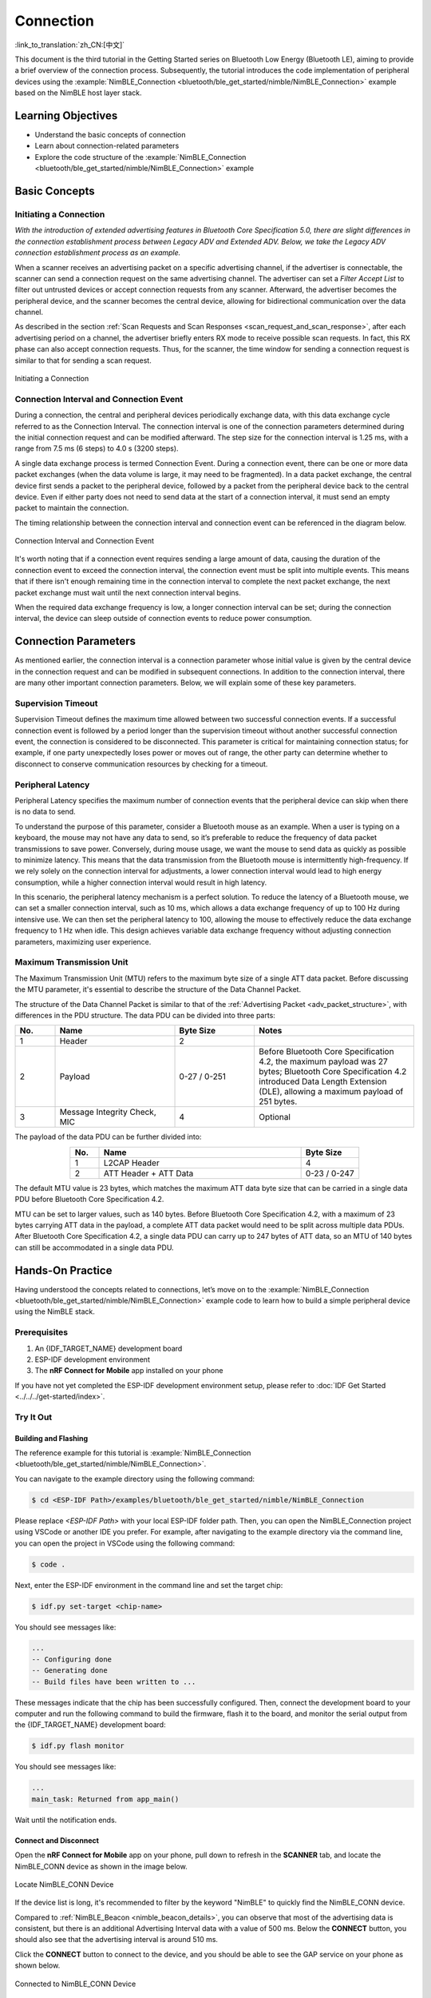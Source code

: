 Connection
===================

:link_to_translation:`zh_CN:[中文]`

This document is the third tutorial in the Getting Started series on Bluetooth Low Energy (Bluetooth LE), aiming to provide a brief overview of the connection process. Subsequently, the tutorial introduces the code implementation of peripheral devices using the :example:`NimBLE_Connection <bluetooth/ble_get_started/nimble/NimBLE_Connection>` example based on the NimBLE host layer stack.


Learning Objectives
----------------------------------

- Understand the basic concepts of connection
- Learn about connection-related parameters
- Explore the code structure of the :example:`NimBLE_Connection <bluetooth/ble_get_started/nimble/NimBLE_Connection>` example


Basic Concepts
---------------------------------


Initiating a Connection
^^^^^^^^^^^^^^^^^^^^^^^^^^^^^^

*With the introduction of extended advertising features in Bluetooth Core Specification 5.0, there are slight differences in the connection establishment process between Legacy ADV and Extended ADV. Below, we take the Legacy ADV connection establishment process as an example.*

When a scanner receives an advertising packet on a specific advertising channel, if the advertiser is connectable, the scanner can send a connection request on the same advertising channel. The advertiser can set a *Filter Accept List* to filter out untrusted devices or accept connection requests from any scanner. Afterward, the advertiser becomes the peripheral device, and the scanner becomes the central device, allowing for bidirectional communication over the data channel.

As described in the section :ref:`Scan Requests and Scan Responses <scan_request_and_scan_response>`, after each advertising period on a channel, the advertiser briefly enters RX mode to receive possible scan requests. In fact, this RX phase can also accept connection requests. Thus, for the scanner, the time window for sending a connection request is similar to that for sending a scan request.

.. figure:: ../../../../_static/ble/ble-advertiser-rx-connection-request.png
    :align: center
    :scale: 30%
    :alt: Initiating a Connection

    Initiating a Connection


Connection Interval and Connection Event
^^^^^^^^^^^^^^^^^^^^^^^^^^^^^^^^^^^^^^^^^^^^^^^^

During a connection, the central and peripheral devices periodically exchange data, with this data exchange cycle referred to as the Connection Interval. The connection interval is one of the connection parameters determined during the initial connection request and can be modified afterward. The step size for the connection interval is 1.25 ms, with a range from 7.5 ms (6 steps) to 4.0 s (3200 steps).

A single data exchange process is termed Connection Event. During a connection event, there can be one or more data packet exchanges (when the data volume is large, it may need to be fragmented). In a data packet exchange, the central device first sends a packet to the peripheral device, followed by a packet from the peripheral device back to the central device. Even if either party does not need to send data at the start of a connection interval, it must send an empty packet to maintain the connection.

The timing relationship between the connection interval and connection event can be referenced in the diagram below.

.. figure:: ../../../../_static/ble/ble-connection-event-and-connection-interval.png
    :align: center
    :scale: 30%
    :alt: Connection Interval and Connection Event

    Connection Interval and Connection Event

It's worth noting that if a connection event requires sending a large amount of data, causing the duration of the connection event to exceed the connection interval, the connection event must be split into multiple events. This means that if there isn't enough remaining time in the connection interval to complete the next packet exchange, the next packet exchange must wait until the next connection interval begins.

When the required data exchange frequency is low, a longer connection interval can be set; during the connection interval, the device can sleep outside of connection events to reduce power consumption.


Connection Parameters
------------------------------

As mentioned earlier, the connection interval is a connection parameter whose initial value is given by the central device in the connection request and can be modified in subsequent connections. In addition to the connection interval, there are many other important connection parameters. Below, we will explain some of these key parameters.


Supervision Timeout
^^^^^^^^^^^^^^^^^^^^^^^^^^^^^^^

Supervision Timeout defines the maximum time allowed between two successful connection events. If a successful connection event is followed by a period longer than the supervision timeout without another successful connection event, the connection is considered to be disconnected. This parameter is critical for maintaining connection status; for example, if one party unexpectedly loses power or moves out of range, the other party can determine whether to disconnect to conserve communication resources by checking for a timeout.


Peripheral Latency
^^^^^^^^^^^^^^^^^^^^^^^^^^

Peripheral Latency specifies the maximum number of connection events that the peripheral device can skip when there is no data to send.

To understand the purpose of this parameter, consider a Bluetooth mouse as an example. When a user is typing on a keyboard, the mouse may not have any data to send, so it’s preferable to reduce the frequency of data packet transmissions to save power. Conversely, during mouse usage, we want the mouse to send data as quickly as possible to minimize latency. This means that the data transmission from the Bluetooth mouse is intermittently high-frequency. If we rely solely on the connection interval for adjustments, a lower connection interval would lead to high energy consumption, while a higher connection interval would result in high latency.

In this scenario, the peripheral latency mechanism is a perfect solution. To reduce the latency of a Bluetooth mouse, we can set a smaller connection interval, such as 10 ms, which allows a data exchange frequency of up to 100 Hz during intensive use. We can then set the peripheral latency to 100, allowing the mouse to effectively reduce the data exchange frequency to 1 Hz when idle. This design achieves variable data exchange frequency without adjusting connection parameters, maximizing user experience.


Maximum Transmission Unit
^^^^^^^^^^^^^^^^^^^^^^^^^^^^^^^^^^^^^^^

The Maximum Transmission Unit (MTU) refers to the maximum byte size of a single ATT data packet. Before discussing the MTU parameter, it's essential to describe the structure of the Data Channel Packet.

The structure of the Data Channel Packet is similar to that of the :ref:`Advertising Packet <adv_packet_structure>`, with differences in the PDU structure. The data PDU can be divided into three parts:

.. list-table::
    :align: center
    :widths: 10 30 20 40
    :header-rows: 1

    *   -   No.
        -   Name
        -   Byte Size
        -   Notes
    *   -   1
        -   Header
        -   2
        -
    *   -   2
        -   Payload
        -   0-27 / 0-251
        -   Before Bluetooth Core Specification 4.2, the maximum payload was 27 bytes; Bluetooth Core Specification 4.2 introduced Data Length Extension (DLE), allowing a maximum payload of 251 bytes.
    *   -   3
        -   Message Integrity Check, MIC
        -   4
        -   Optional

The payload of the data PDU can be further divided into:

.. list-table::
    :align: center
    :widths: 10 70 20
    :header-rows: 1

    *   -   No.
        -   Name
        -   Byte Size
    *   -   1
        -   L2CAP Header
        -   4
    *   -   2
        -   ATT Header + ATT Data
        -   0-23 / 0-247

The default MTU value is 23 bytes, which matches the maximum ATT data byte size that can be carried in a single data PDU before Bluetooth Core Specification 4.2.

MTU can be set to larger values, such as 140 bytes. Before Bluetooth Core Specification 4.2, with a maximum of 23 bytes carrying ATT data in the payload, a complete ATT data packet would need to be split across multiple data PDUs. After Bluetooth Core Specification 4.2, a single data PDU can carry up to 247 bytes of ATT data, so an MTU of 140 bytes can still be accommodated in a single data PDU.


Hands-On Practice
--------------------------

Having understood the concepts related to connections, let’s move on to the :example:`NimBLE_Connection <bluetooth/ble_get_started/nimble/NimBLE_Connection>` example code to learn how to build a simple peripheral device using the NimBLE stack.


Prerequisites
^^^^^^^^^^^^^^^^^^^^

1. An {IDF_TARGET_NAME} development board
2. ESP-IDF development environment
3. The **nRF Connect for Mobile** app installed on your phone

If you have not yet completed the ESP-IDF development environment setup, please refer to :doc:`IDF Get Started <../../../get-started/index>`.


Try It Out
^^^^^^^^^^^^^^^^^^^^^^


Building and Flashing
##########################


The reference example for this tutorial is :example:`NimBLE_Connection <bluetooth/ble_get_started/nimble/NimBLE_Connection>`.

You can navigate to the example directory using the following command:

.. code-block:: shell

    $ cd <ESP-IDF Path>/examples/bluetooth/ble_get_started/nimble/NimBLE_Connection

Please replace `<ESP-IDF Path>` with your local ESP-IDF folder path. Then, you can open the NimBLE_Connection project using VSCode or another IDE you prefer. For example, after navigating to the example directory via the command line, you can open the project in VSCode using the following command:

.. code-block:: shell

    $ code .

Next, enter the ESP-IDF environment in the command line and set the target chip:

.. code-block:: shell

    $ idf.py set-target <chip-name>

You should see messages like:

.. code-block:: shell

    ...
    -- Configuring done
    -- Generating done
    -- Build files have been written to ...

These messages indicate that the chip has been successfully configured. Then, connect the development board to your computer and run the following command to build the firmware, flash it to the board, and monitor the serial output from the {IDF_TARGET_NAME} development board:

.. code-block:: shell

    $ idf.py flash monitor

You should see messages like:

.. code-block:: shell

    ...
    main_task: Returned from app_main()

Wait until the notification ends.


Connect and Disconnect
############################

Open the **nRF Connect for Mobile** app on your phone, pull down to refresh in the **SCANNER** tab, and locate the NimBLE_CONN device as shown in the image below.

.. figure:: ../../../../_static/ble/ble-connection-device-list.jpg
    :align: center
    :scale: 30%

    Locate NimBLE_CONN Device

If the device list is long, it's recommended to filter by the keyword "NimBLE" to quickly find the NimBLE_CONN device.

Compared to :ref:`NimBLE_Beacon <nimble_beacon_details>`, you can observe that most of the advertising data is consistent, but there is an additional Advertising Interval data with a value of 500 ms. Below the **CONNECT** button, you should also see that the advertising interval is around 510 ms.

Click the **CONNECT** button to connect to the device, and you should be able to see the GAP service on your phone as shown below.

.. figure:: ../../../../_static/ble/ble-connection-connected.jpg
    :align: center
    :scale: 30%

    Connected to NimBLE_CONN Device

At this point, you should also see the LED on the development board light up. Click **DISCONNECT** to disconnect from the device, and the LED on the development board should turn off.

If your development board does not have any other LEDs except the one for the power indicator, you should be able to observe the corresponding status indicators in the log output.


Viewing Log Output
##########################

When connected to the device, you should see logs similar to the following:

.. code-block::

    I (36367) NimBLE_Connection: connection established; status=0
    I (36367) NimBLE_Connection: connection handle: 0
    I (36367) NimBLE_Connection: device id address: type=0, value=CE:4E:F7:F9:55:60
    I (36377) NimBLE_Connection: peer id address: type=1, value=7F:BE:AD:66:6F:45
    I (36377) NimBLE_Connection: conn_itvl=36, conn_latency=0, supervision_timeout=500, encrypted=0, authenticated=0, bonded=0

    I (36397) NimBLE: GAP procedure initiated:
    I (36397) NimBLE: connection parameter update; conn_handle=0 itvl_min=36 itvl_max=36 latency=3 supervision_timeout=500 min_ce_len=0 max_ce_len=0
    I (36407) NimBLE:

    I (37007) NimBLE_Connection: connection updated; status=0
    I (37007) NimBLE_Connection: connection handle: 0
    I (37007) NimBLE_Connection: device id address: type=0, value=CE:4E:F7:F9:55:60
    I (37007) NimBLE_Connection: peer id address: type=1, value=7F:BE:AD:66:6F:45
    I (37017) NimBLE_Connection: conn_itvl=36, conn_latency=3, supervision_timeout=500, encrypted=0, authenticated=0, bonded=0

The first part of the log shows the connection information output by the device when the connection is established, including the connection handle, the Bluetooth addresses of both the device and the mobile phone, as well as the connection parameters. Here, `conn_itvl` refers to the connection interval, `conn_latency` indicates the peripheral latency, and `supervision_timeout` is the connection timeout parameter. Other parameters can be temporarily ignored.

The second part indicates that the device initiated an update to the connection parameters, requesting to set the peripheral latency to 3.

The third part of the log displays the connection information after the update, showing that the peripheral latency has been successfully updated to 3, while other connection parameters remain unchanged.

When the device disconnects, you should see logs similar to the following:

.. code-block::

    I (63647) NimBLE_Connection: disconnected from peer; reason=531
    I (63647) NimBLE: GAP procedure initiated: advertise;
    I (63647) NimBLE: disc_mode=2
    I (63647) NimBLE:  adv_channel_map=0 own_addr_type=0 adv_filter_policy=0 adv_itvl_min=800 adv_itvl_max=801
    I (63657) NimBLE:

    I (63657) NimBLE_Connection: advertising started!

You can observe that the device outputs the reason for disconnection when the connection is terminated, and then it initiates advertising again.


Code Details
------------------------------


Project Structure Overview
^^^^^^^^^^^^^^^^^^^^^^^^^^^^^^^^^^^^^^

.. _nimble_connection_project_structure:

The root directory structure of :example:`NimBLE_Connection <bluetooth/ble_get_started/nimble/NimBLE_Connection>` is identical to that of :ref:`NimBLE_Beacon <nimble_beacon_project_structure>`. However, after building the firmware, you may notice an additional `managed_components` directory in the root, which contains dependencies automatically included during firmware construction; in this case, it's the `led_strip` component used to control the development board's LED. This dependency is referenced in the `main/idf_component.yml` file.

Additionally, LED control-related source code has been introduced in the `main` folder.


Program Behavior Overview
^^^^^^^^^^^^^^^^^^^^^^^^^^^^^^^^^^^

.. _nimble_connection_program_behavior:

The behavior of this example is mostly consistent with that of :ref:`NimBLE_Beacon <nimble_beacon_program_behavior>`, with the key difference being that this example can accept scan requests from scanners and enter a connected state after entering advertising mode. Furthermore, it utilizes a callback function, `gap_event_handler`, to handle connection events and respond accordingly, such as turning on the LED when a connection is established and turning it off when the connection is terminated.

Entry Function
^^^^^^^^^^^^^^^^^^^^^^^^^^^^^^^^^^


.. _nimble_connection_entry_point:

The entry function of this example is nearly the same as that of :ref:`NimBLE_Beacon <nimble_beacon_entry_point>`, except that before initializing NVS Flash, we call the `led_init` function to initialize the LED.


Starting Advertising
^^^^^^^^^^^^^^^^^^^^^^^^^^^^^^^^

The process for initiating advertising is largely similar to that of :ref:`NimBLE_Beacon <nimble_beacon_start_advertising>`, but there are some details to note.

First, we've added the advertising interval parameter in the scan response. We want to set the advertising interval to 500 ms, and since the unit for the advertising interval is 0.625 ms, we need to set it to `0x320`. However, NimBLE provides a unit conversion macro `BLE_GAP_ADV_ITVL_MS`, which allows us to avoid manual calculations, as shown below:

.. code-block:: C

    static void start_advertising(void) {
        ...

        /* Set advertising interval */
        rsp_fields.adv_itvl = BLE_GAP_ADV_ITVL_MS(500);
        rsp_fields.adv_itvl_is_present = 1;

        ...
    }

Next, we want the device to be connectable, so we need to modify the advertising mode from non-connectable to connectable. Additionally, the advertising interval parameter set in the scan response serves only to inform other devices and does not affect the actual advertising interval. This parameter must be set in the advertising parameter structure to take effect. Here, we set the minimum and maximum values of the advertising interval to 500 ms and 510 ms, respectively. Finally, we want to handle GAP events using the callback function `gap_event_handler`, so we pass this callback to the API `ble_gap_adv_start` that starts advertising. The relevant code is as follows:

.. code-block:: C

    static void start_advertising(void) {
        ...

        /* Set non-connetable and general discoverable mode to be a beacon */
        adv_params.conn_mode = BLE_GAP_CONN_MODE_UND;
        adv_params.disc_mode = BLE_GAP_DISC_MODE_GEN;

        /* Set advertising interval */
        adv_params.itvl_min = BLE_GAP_ADV_ITVL_MS(500);
        adv_params.itvl_max = BLE_GAP_ADV_ITVL_MS(510);

        /* Start advertising */
        rc = ble_gap_adv_start(own_addr_type, NULL, BLE_HS_FOREVER, &adv_params,
                            gap_event_handler, NULL);
        if (rc != 0) {
            ESP_LOGE(TAG, "failed to start advertising, error code: %d", rc);
            return;
        }
        ESP_LOGI(TAG, "advertising started!");

        ...
    }

When the return value of `ble_gap_adv_start` is 0, it indicates that the device has successfully initiated advertising. Subsequently, the NimBLE protocol stack will call the `gap_event_handler` callback function whenever a GAP event is triggered, passing the corresponding GAP event.

GAP Event Handling
^^^^^^^^^^^^^^^^^^^^^^^^^^^^^^^^^^^^

In this example, we handle three different types of GAP events:

- Connection Event `BLE_GAP_EVENT_CONNECT`
- Disconnection Event `BLE_GAP_EVENT_DISCONNECT`
- Connection Update Event `BLE_GAP_EVENT_CONN_UPDATE`


The connection event is triggered when a connection is successfully established or when a connection attempt fails. If the connection fails, we will restart advertising. If the connection is successful, we will log the connection information, turn on the LED, and initiate a connection parameter update to set the peripheral latency parameter to 3. Here’s how the code looks:

.. code-block:: C

    static int gap_event_handler(struct ble_gap_event *event, void *arg) {
        /* Local variables */
        int rc = 0;
        struct ble_gap_conn_desc desc;

        /* Handle different GAP event */
        switch (event->type) {

        /* Connect event */
        case BLE_GAP_EVENT_CONNECT:
            /* A new connection was established or a connection attempt failed. */
            ESP_LOGI(TAG, "connection %s; status=%d",
                    event->connect.status == 0 ? "established" : "failed",
                    event->connect.status);

            /* Connection succeeded */
            if (event->connect.status == 0) {
                /* Check connection handle */
                rc = ble_gap_conn_find(event->connect.conn_handle, &desc);
                if (rc != 0) {
                    ESP_LOGE(TAG,
                            "failed to find connection by handle, error code: %d",
                            rc);
                    return rc;
                }

                /* Print connection descriptor and turn on the LED */
                print_conn_desc(&desc);
                led_on();

                /* Try to update connection parameters */
                struct ble_gap_upd_params params = {.itvl_min = desc.conn_itvl,
                                                    .itvl_max = desc.conn_itvl,
                                                    .latency = 3,
                                                    .supervision_timeout =
                                                        desc.supervision_timeout};
                rc = ble_gap_update_params(event->connect.conn_handle, &params);
                if (rc != 0) {
                    ESP_LOGE(
                        TAG,
                        "failed to update connection parameters, error code: %d",
                        rc);
                    return rc;
                }
            }
            /* Connection failed, restart advertising */
            else {
                start_advertising();
            }
            return rc;

        ...
        }

        return rc;
    }

The disconnection event is triggered when either party disconnects from the connection. At this point, we log the reason for the disconnection, turn off the LED, and restart advertising. Here’s the code:

.. code-block:: C

    static int gap_event_handler(struct ble_gap_event *event, void *arg) {
        ...

        /* Disconnect event */
        case BLE_GAP_EVENT_DISCONNECT:
            /* A connection was terminated, print connection descriptor */
            ESP_LOGI(TAG, "disconnected from peer; reason=%d",
                    event->disconnect.reason);

            /* Turn off the LED */
            led_off();

            /* Restart advertising */
            start_advertising();
            return rc;

        ...
    }

The connection update event is triggered when the connection parameters are updated. At this point, we log the updated connection information. Here’s the code:

.. code-block:: C

    static int gap_event_handler(struct ble_gap_event *event, void *arg) {
        ...

        /* Connection parameters update event */
        case BLE_GAP_EVENT_CONN_UPDATE:
            /* The central has updated the connection parameters. */
            ESP_LOGI(TAG, "connection updated; status=%d",
                    event->conn_update.status);

            /* Print connection descriptor */
            rc = ble_gap_conn_find(event->conn_update.conn_handle, &desc);
            if (rc != 0) {
                ESP_LOGE(TAG, "failed to find connection by handle, error code: %d",
                        rc);
                return rc;
            }
            print_conn_desc(&desc);
            return rc;

        ...
    }


Summary
----------------------

Through this tutorial, you have learned the basic concepts of connections and how to use the NimBLE host stack to build a Bluetooth LE peripheral device using the :example:`NimBLE_Connection <bluetooth/ble_get_started/nimble/NimBLE_Connection>` example.

You can try to modify parameters in the example and observe the results in the log output. For instance, you can change the peripheral latency or connection timeout parameters to see if the modifications trigger connection update events.
